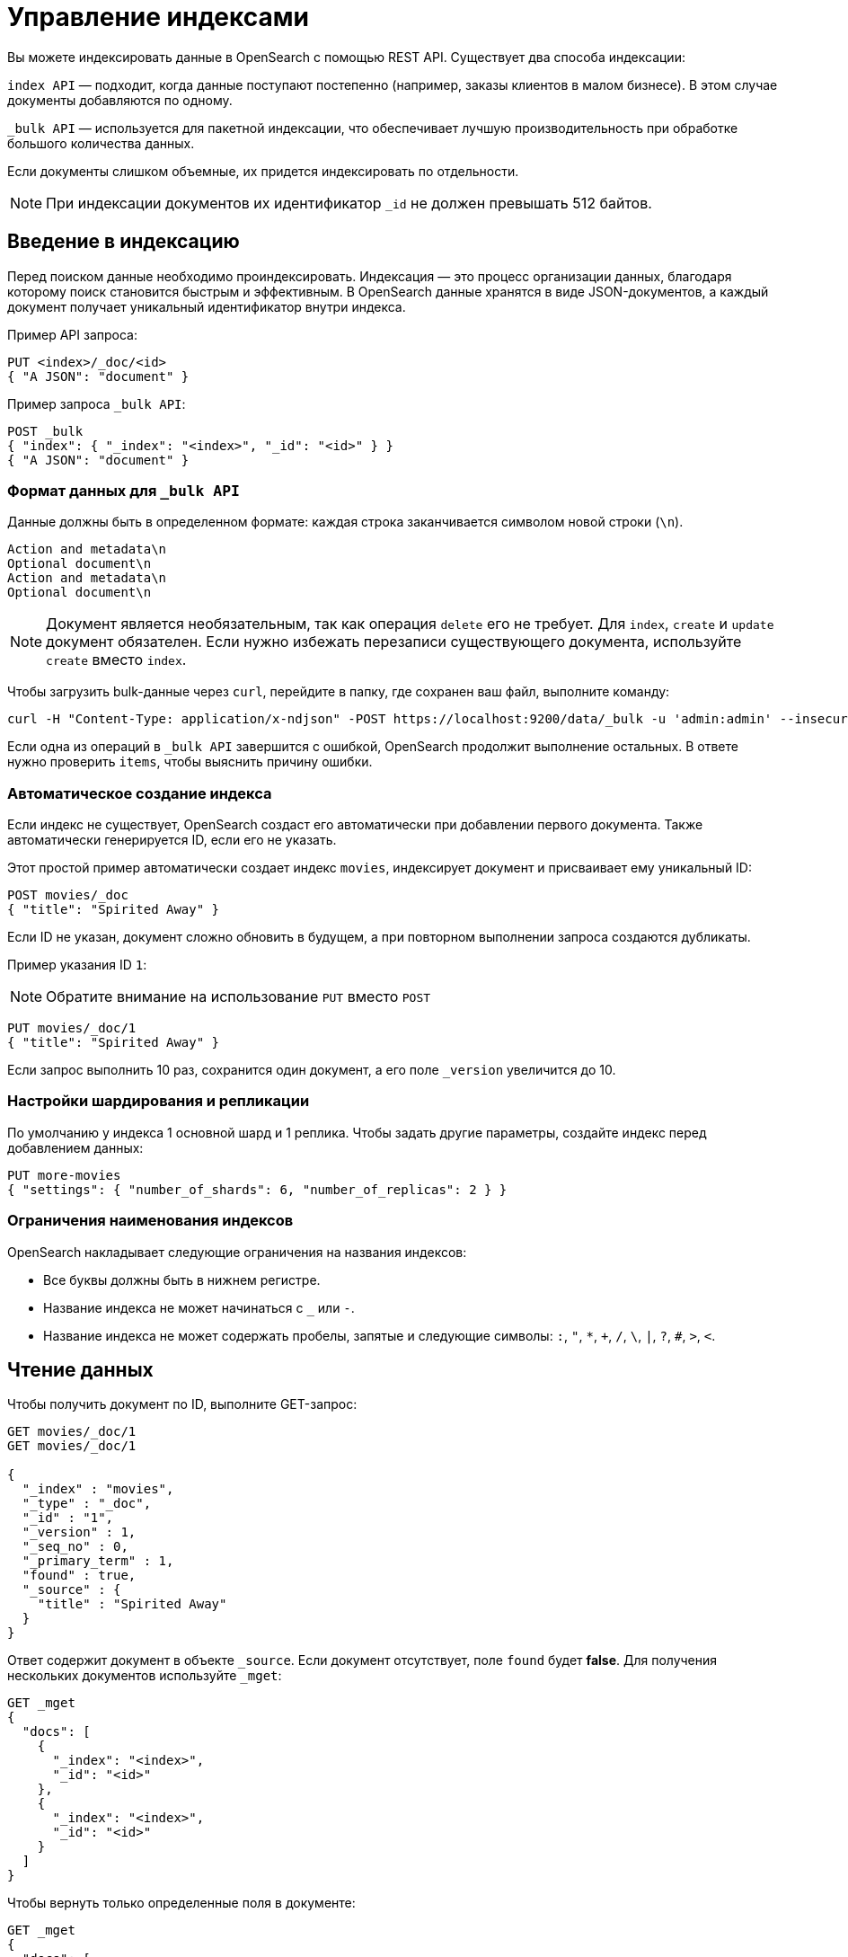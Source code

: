 = Управление индексами

Вы можете индексировать данные в OpenSearch с помощью REST API.
Существует два способа индексации:

`index API` — подходит, когда данные поступают постепенно (например, заказы клиентов в малом бизнесе).
В этом случае документы добавляются по одному.

`_bulk API` — используется для пакетной индексации, что обеспечивает лучшую производительность при обработке большого количества данных.

Если документы слишком объемные, их придется индексировать по отдельности.

[NOTE]
====
При индексации документов их идентификатор `_id` не должен превышать 512 байтов.
====

== Введение в индексацию

Перед поиском данные необходимо проиндексировать.
Индексация — это процесс организации данных, благодаря которому поиск становится быстрым и эффективным.
В OpenSearch данные хранятся в виде JSON-документов, а каждый документ получает уникальный идентификатор внутри индекса.

Пример API запроса:

[source,sh]
----
PUT <index>/_doc/<id>
{ "A JSON": "document" }
----

Пример запроса `_bulk API`:

[source,sh]
----
POST _bulk
{ "index": { "_index": "<index>", "_id": "<id>" } }
{ "A JSON": "document" }
----

=== Формат данных для `_bulk API`

Данные должны быть в определенном формате: каждая строка заканчивается символом новой строки (`\n`).
```
Action and metadata\n
Optional document\n
Action and metadata\n
Optional document\n
```

[NOTE]
====
Документ является необязательным, так как операция `delete` его не требует. Для `index`, `create` и `update` документ обязателен.
Если нужно избежать перезаписи существующего документа, используйте `create` вместо `index`.
====
Чтобы загрузить bulk-данные через `curl`, перейдите в папку, где сохранен ваш файл, выполните команду:

```sh
curl -H "Content-Type: application/x-ndjson" -POST https://localhost:9200/data/_bulk -u 'admin:admin' --insecure --data-binary "@data.json"
```

Если одна из операций в `_bulk API` завершится с ошибкой, OpenSearch продолжит выполнение остальных.
В ответе нужно проверить `items`, чтобы выяснить причину ошибки.

=== Автоматическое создание индекса

Если индекс не существует, OpenSearch создаст его автоматически при добавлении первого документа. Также автоматически генерируется ID, если его не указать.

Этот простой пример автоматически создает индекс `movies`, индексирует документ и присваивает ему уникальный ID:

```sh
POST movies/_doc
{ "title": "Spirited Away" }
```

Если ID не указан, документ сложно обновить в будущем, а при повторном выполнении запроса создаются дубликаты.

Пример указания ID `1`:

[NOTE]
====
Обратите внимание на использование `PUT` вместо `POST`
====

```sh
PUT movies/_doc/1
{ "title": "Spirited Away" }
```

Если запрос выполнить 10 раз, сохранится один документ, а его поле `_version` увеличится до 10.

=== Настройки шардирования и репликации

По умолчанию у индекса 1 основной шард и 1 реплика.
Чтобы задать другие параметры, создайте индекс перед добавлением данных:

```sh
PUT more-movies
{ "settings": { "number_of_shards": 6, "number_of_replicas": 2 } }
```

=== Ограничения наименования индексов

OpenSearch накладывает следующие ограничения на названия индексов:

- Все буквы должны быть в нижнем регистре.
- Название индекса не может начинаться с `_` или `-`.
- Название индекса не может содержать пробелы, запятые и следующие символы: `:`, `"`, `*`, `+`, `/`, `\`, `|`, `?`, `#`, `>`, `<`.

== Чтение данных

Чтобы получить документ по ID, выполните GET-запрос:

[source,sh]
----
GET movies/_doc/1
GET movies/_doc/1

{
  "_index" : "movies",
  "_type" : "_doc",
  "_id" : "1",
  "_version" : 1,
  "_seq_no" : 0,
  "_primary_term" : 1,
  "found" : true,
  "_source" : {
    "title" : "Spirited Away"
  }
}
----

Ответ содержит документ в объекте `_source`.
Если документ отсутствует, поле `found` будет *false*.
Для получения нескольких документов используйте `_mget`:

[source,sh]
----
GET _mget
{
  "docs": [
    {
      "_index": "<index>",
      "_id": "<id>"
    },
    {
      "_index": "<index>",
      "_id": "<id>"
    }
  ]
}
----

Чтобы вернуть только определенные поля в документе:

[source,sh]
----
GET _mget
{
  "docs": [
    {
      "_index": "<index>",
      "_id": "<id>",
      "_source": "field1"
    },
    {
      "_index": "<index>",
      "_id": "<id>",
      "_source": "field2"
    }
  ]
}
----

Чтобы проверить существование документа:

[source,sh]
----
HEAD movies/_doc/<doc-id>
----
Если документ существует, вернётся `200 OK`, иначе `404 Not Found`.

== Обновление данных

Частичное обновление документа выполняется с помощью `_update`:

[source,sh]
----
POST movies/_update/1
{
  "doc": {
    "title": "Castle in the Sky",
    "genre": ["Animation", "Fantasy"]
  }
}
----
Обратите внимание на обновленное поле названия и новое поле жанра:
[source,sh]
----
GET movies/_doc/1

{
  "_index" : "movies",
  "_type" : "_doc",
  "_id" : "1",
  "_version" : 2,
  "_seq_no" : 1,
  "_primary_term" : 1,
  "found" : true,
  "_source" : {
    "title" : "Castle in the Sky",
    "genre" : [
      "Animation",
      "Fantasy"
    ]
  }
}
----
Документ также имеет увеличенное поле `_version`.
Используйте это поле, чтобы отслеживать, сколько раз обновлялся документ.

Полное обновление документа выполняется PUT-запросом:
[source,sh]
----
PUT movies/_doc/1
{ 
  "title": "Spirited Away" 
}
----
Документ с идентификатором 1 будет содержать только поле `title``, поскольку весь документ будет заменен на документ, индексированный в этом запросе PUT.

Если документ отсутствует, его можно создать с помощью `upsert`:
Если документ существует, его поле `title` меняется на `Castle in the Sky`.
Если нет, OpenSearch индексирует документ в `upsert`.

[source,sh]
----
POST movies/_update/2
{
  "doc": {
    "title": "Castle in the Sky"
  },
  "upsert": {
    "title": "Only Yesterday",
    "genre": ["Animation", "Fantasy"],
    "date": 1993
  }
}
----
==== Пример ответа

[source,sh]
----
{
  "_index" : "movies",
  "_type" : "_doc",
  "_id" : "2",
  "_version" : 2,
  "result" : "updated",
  "_shards" : {
    "total" : 2,
    "successful" : 1,
    "failed" : 0
  },
  "_seq_no" : 3,
  "_primary_term" : 1
}
----

Каждая операция обновления для документа имеет уникальную комбинацию значений `_seq_no` и `_primary_term`.

OpenSearch сначала записывает ваши обновления в основной шард, а затем отправляет это изменение во все шарды-реплики.
Необычная проблема может возникнуть, если несколько пользователей вашего приложения на основе OpenSearch вносят обновления в существующие документы в одном индексе.
В этой ситуации другой пользователь может прочитать и обновить документ из реплики, прежде чем он получит ваше обновление из основного шарда.
Затем ваша операция обновления в конечном итоге приводит к обновлению старой версии документа.
В лучшем случае вы и другой пользователь вносите одинаковые изменения, и документ остается точным.
В худшем случае документ теперь содержит устаревшую информацию.

Чтобы предотвратить эту ситуацию, используйте значения `_seq_no` и `_primary_term` в заголовке запроса:
[source,sh]
----
POST movies/_update/2?if_seq_no=3&if_primary_term=1
{
  "doc": {
    "title": "Castle in the Sky",
    "genre": ["Animation", "Fantasy"]
  }
}
----
Если документ обновляется после того, как мы его извлекли, значения `_seq_no` и `_primary_term` различаются, и наша операция обновления завершается ошибкой 409 — `conflict`.

При использовании `API _bulk` укажите значения `_seq_no` и `_primary_term` в метаданных действия.

== Удаление данных
Удалить документ можно DELETE-запросом::
[source,sh]
----
DELETE movies/_doc/1
----
Поле `_version` при этом увеличится, а если документ будет снова добавлен, его версия продолжит расти.
Это происходит потому, что OpenSearch удаляет `_source` документа, но сохраняет его метаданные.

== Следующие шаги

Плагин *Index Management (IM)* позволяет автоматизировать управление индексами. Подробнее: <<index-state-management>>.

Для переиндексации данных см. <<reindex-data>>.
